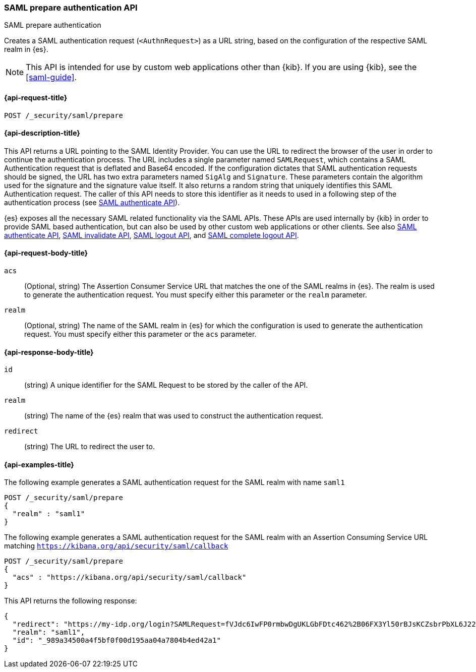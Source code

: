 [role="xpack"]
[[security-api-saml-prepare-authentication]]
=== SAML prepare authentication API
++++
<titleabbrev>SAML prepare authentication</titleabbrev>
++++

Creates a SAML authentication request (`<AuthnRequest>`) as a URL string, based on the configuration of the respective SAML realm in {es}.

NOTE: This API is intended for use by custom web applications other than {kib}.
If you are using {kib}, see the <<saml-guide>>.

[[security-api-saml-prepare-authentication-request]]
==== {api-request-title}

`POST /_security/saml/prepare`

[[security-api-saml-prepare-authentication-desc]]
==== {api-description-title}

This API returns a URL pointing to the SAML Identity
Provider. You can use the URL to redirect the browser of the user in order to
continue the authentication process. The URL includes a single parameter named `SAMLRequest`,
which contains a SAML Authentication request that is deflated and
Base64 encoded. If the configuration dictates that SAML authentication requests
should be signed, the URL has two extra parameters named `SigAlg` and
`Signature`. These parameters contain the algorithm used for the signature and
the signature value itself.
It also returns a random string that uniquely identifies this SAML Authentication request. The
caller of this API needs to store this identifier as it needs to used in a following step of
the authentication process (see <<security-api-saml-authenticate,SAML authenticate API>>).

{es} exposes all the necessary SAML related functionality via the SAML APIs.
These APIs are used internally by {kib} in order to provide SAML based
authentication, but can also be used by other custom web applications or other
clients. See also <<security-api-saml-authenticate,SAML authenticate API>>,
<<security-api-saml-invalidate,SAML invalidate API>>,
<<security-api-saml-logout,SAML logout API>>, and
<<security-api-saml-complete-logout, SAML complete logout API>>.

[[security-api-saml-prepare-authentication-request-body]]
==== {api-request-body-title}

`acs`::
  (Optional, string) The Assertion Consumer Service URL that matches the one of the SAML
  realms in {es}. The realm is used to generate the authentication request.
  You must specify either this parameter or the `realm` parameter.

`realm`::
  (Optional, string) The name of the SAML realm in {es} for which the configuration is
  used to generate the authentication request. You must specify either this parameter or the `acs`
  parameter.

[[security-api-saml-prepare-authentication-response-body]]
==== {api-response-body-title}

`id`::
  (string) A unique identifier for the SAML Request to be stored by the caller
  of the API.

`realm`::
  (string) The name of the {es} realm that was used to construct the
  authentication request.

`redirect`::
  (string) The URL to redirect the user to.

[[security-api-saml-prepare-authentication-example]]
==== {api-examples-title}

The following example generates a SAML authentication request for the SAML realm with name `saml1`

[source,console]
--------------------------------------------------
POST /_security/saml/prepare
{
  "realm" : "saml1"
}
--------------------------------------------------
// TEST[skip:Additional configuration needed in yml files]

The following example generates a SAML authentication request for the SAML realm with an Assertion
Consuming Service URL matching `https://kibana.org/api/security/saml/callback`

[source,console]
--------------------------------------------------
POST /_security/saml/prepare
{
  "acs" : "https://kibana.org/api/security/saml/callback"
}
--------------------------------------------------
// TEST[skip:Additional configuration needed in yml files]

This API returns the following response:

[source,js]
-------------------------------------------------
{
  "redirect": "https://my-idp.org/login?SAMLRequest=fVJdc6IwFP0rmbwDgUKLGbFDtc462%2B06FX3Yl50rBJsKCZsbrPbXL6J22hdfk%2FNx7zl3eL%2BvK7ITBqVWCfVdRolQuS6k2iR0mU2dmN6Phgh1FTQ8be2rehH%2FWoGWdESF%2FPST0NYorgElcgW1QG5zvkh%2FPfHAZbwx2upcV5SkiMLYzmqsFba1MAthdjIXy5enhL5a23DPOyo6W7kGBa7cwhZ2gO7G8OiW%2BR400kORt0bag7fzezAlk24eqcD2OxxlsNN5O3MdsW9c6CZnbq7rntF4d3s0D7BaHTZhIWN52P%2BcjiuGRbDU6cdj%2BEjJbJLQv4N4ADdhxBiEZbQuWclY4Q8iABbCXczCdSiKMAC%2FgyO2YqbQgrIJDZg%2FcFjsMD%2Fzb3gUcBa5sR%2F9oWR%2BzuJBqlPG14Jbn0DIf2TZ3Jn%2FXmSUrC5ddQB6bob37uZrJdeF4dIDHV3iuhb70Ptq83kOz53ubDLXlcwPJK0q%2FT42AqxIaAkVCkqm2tRgr49yfJGFU%2FZQ3hy3QyuUpd7obPv97kb%2FAQ%3D%3D"}",
  "realm": "saml1",
  "id": "_989a34500a4f5bf0f00d195aa04a7804b4ed42a1"
}
-------------------------------------------------
// NOTCONSOLE
